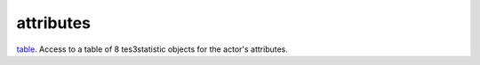 attributes
====================================================================================================

`table`_. Access to a table of 8 tes3statistic objects for the actor's attributes.

.. _`table`: ../../../lua/type/table.html
